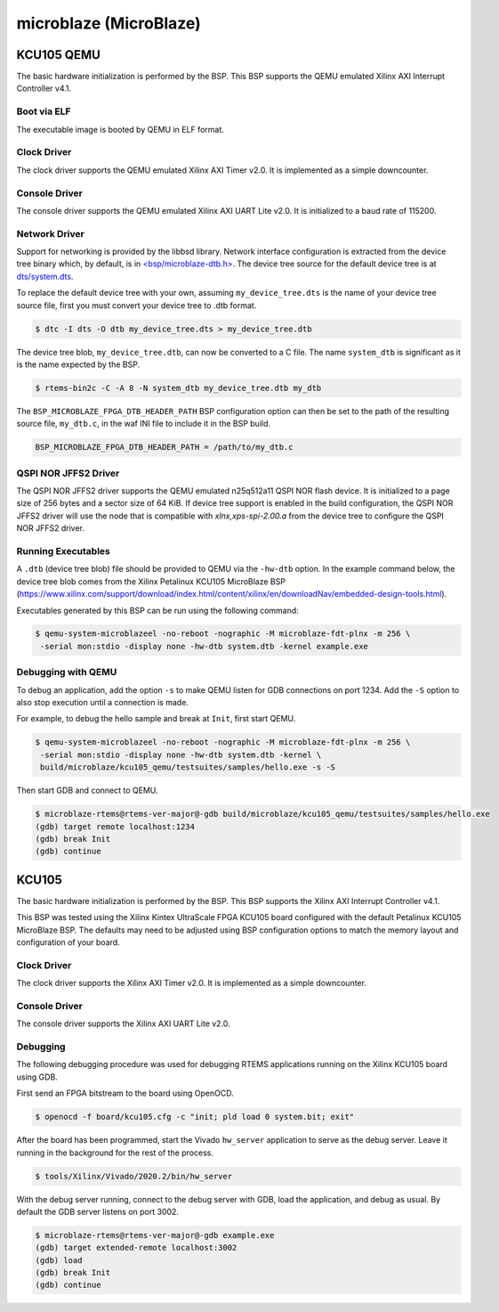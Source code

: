 .. SPDX-License-Identifier: CC-BY-SA-4.0

.. Copyright (C) 2018 embedded brains GmbH & Co. KG
.. Copyright (C) 2022 On-Line Applications Research Corporation (OAR)

microblaze (MicroBlaze)
***********************

KCU105 QEMU
===========

The basic hardware initialization is performed by the BSP. This BSP supports the
QEMU emulated Xilinx AXI Interrupt Controller v4.1.

Boot via ELF
------------

The executable image is booted by QEMU in ELF format.

Clock Driver
------------

The clock driver supports the QEMU emulated Xilinx AXI Timer v2.0. It is
implemented as a simple downcounter.

Console Driver
--------------

The console driver supports the QEMU emulated Xilinx AXI UART Lite v2.0. It is
initialized to a baud rate of 115200.

Network Driver
--------------

Support for networking is provided by the libbsd library. Network interface
configuration is extracted from the device tree binary which, by default, is
in `<bsp/microblaze-dtb.h> <https://git.rtems.org/rtems/tree/bsps/microblaze/microblaze_fpga/include/bsp/microblaze-dtb.h>`_.
The device tree source for the default device tree is at `dts/system.dts <https://git.rtems.org/rtems/tree/bsps/microblaze/microblaze_fpga/dts/system.dts>`_.

To replace the default device tree with your own, assuming ``my_device_tree.dts``
is the name of your device tree source file, first you must convert your device
tree to .dtb format.

.. code-block:: none

  $ dtc -I dts -O dtb my_device_tree.dts > my_device_tree.dtb

The device tree blob, ``my_device_tree.dtb``, can now be converted to a C file.
The name ``system_dtb`` is significant as it is the name expected by the BSP.

.. code-block:: none

  $ rtems-bin2c -C -A 8 -N system_dtb my_device_tree.dtb my_dtb

The ``BSP_MICROBLAZE_FPGA_DTB_HEADER_PATH`` BSP configuration option can then be
set to the path of the resulting source file, ``my_dtb.c``, in the waf INI file
to include it in the BSP build.

.. code-block:: none

  BSP_MICROBLAZE_FPGA_DTB_HEADER_PATH = /path/to/my_dtb.c


QSPI NOR JFFS2 Driver
---------------------

The QSPI NOR JFFS2 driver supports the QEMU emulated n25q512a11 QSPI NOR flash
device. It is initialized to a page size of 256 bytes and a sector size of 64
KiB. If device tree support is enabled in the build configuration, the QSPI NOR
JFFS2 driver will use the node that is compatible with `xlnx,xps-spi-2.00.a`
from the device tree to configure the QSPI NOR JFFS2 driver.


Running Executables
-------------------

A ``.dtb`` (device tree blob) file should be provided to QEMU via the ``-hw-dtb``
option. In the example command below, the device tree blob comes from the Xilinx
Petalinux KCU105 MicroBlaze BSP (https://www.xilinx.com/support/download/index.html/content/xilinx/en/downloadNav/embedded-design-tools.html).

Executables generated by this BSP can be run using the following command:

.. code-block:: none

  $ qemu-system-microblazeel -no-reboot -nographic -M microblaze-fdt-plnx -m 256 \
   -serial mon:stdio -display none -hw-dtb system.dtb -kernel example.exe

Debugging with QEMU
-------------------

To debug an application, add the option ``-s`` to make QEMU listen for GDB
connections on port 1234. Add the ``-S`` option to also stop execution until
a connection is made.

For example, to debug the hello sample and break at ``Init``, first start QEMU.

.. code-block:: none

  $ qemu-system-microblazeel -no-reboot -nographic -M microblaze-fdt-plnx -m 256 \
   -serial mon:stdio -display none -hw-dtb system.dtb -kernel \
   build/microblaze/kcu105_qemu/testsuites/samples/hello.exe -s -S

Then start GDB and connect to QEMU.

.. code-block:: none

  $ microblaze-rtems@rtems-ver-major@-gdb build/microblaze/kcu105_qemu/testsuites/samples/hello.exe
  (gdb) target remote localhost:1234
  (gdb) break Init
  (gdb) continue

KCU105
======

The basic hardware initialization is performed by the BSP. This BSP supports the
Xilinx AXI Interrupt Controller v4.1.

This BSP was tested using the Xilinx Kintex UltraScale FPGA KCU105 board
configured with the default Petalinux KCU105 MicroBlaze BSP. The defaults may
need to be adjusted using BSP configuration options to match the memory layout
and configuration of your board.

Clock Driver
------------

The clock driver supports the Xilinx AXI Timer v2.0. It is implemented as a
simple downcounter.

Console Driver
--------------

The console driver supports the Xilinx AXI UART Lite v2.0.

Debugging
---------

The following debugging procedure was used for debugging RTEMS applications
running on the Xilinx KCU105 board using GDB.

First send an FPGA bitstream to the board using OpenOCD.

.. code-block:: none

  $ openocd -f board/kcu105.cfg -c "init; pld load 0 system.bit; exit"

After the board has been programmed, start the Vivado ``hw_server`` application
to serve as the debug server. Leave it running in the background for the rest of
the process.

.. code-block:: none

  $ tools/Xilinx/Vivado/2020.2/bin/hw_server

With the debug server running, connect to the debug server with GDB, load the
application, and debug as usual. By default the GDB server listens on port 3002.

.. code-block:: none

  $ microblaze-rtems@rtems-ver-major@-gdb example.exe
  (gdb) target extended-remote localhost:3002
  (gdb) load
  (gdb) break Init
  (gdb) continue
